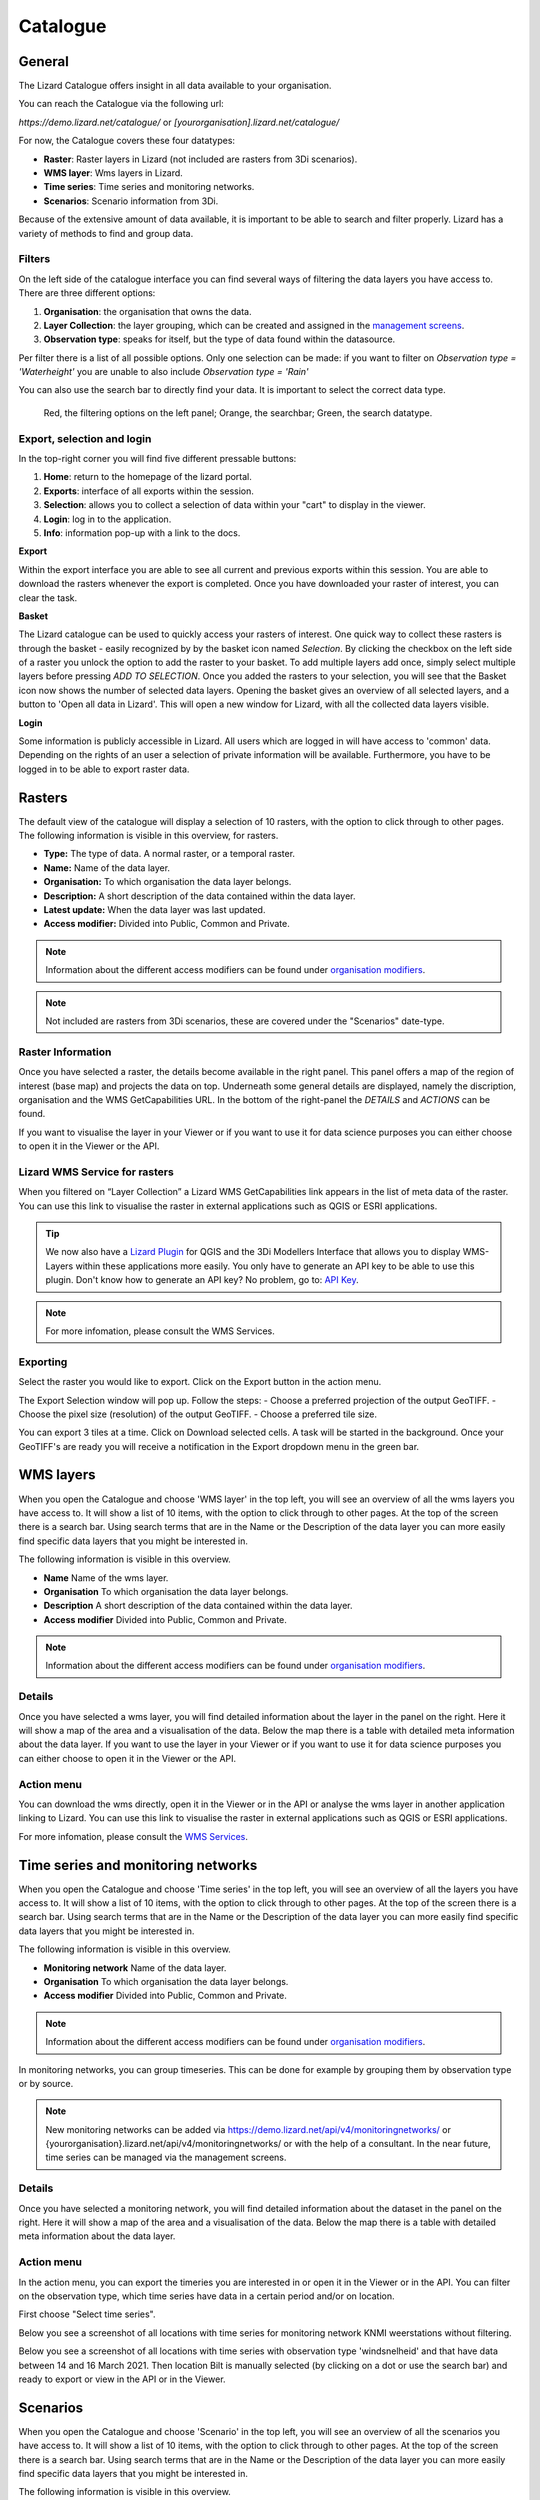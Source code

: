 =========
Catalogue
=========

General
========

The Lizard Catalogue offers insight in all data available to your organisation.

You can reach the Catalogue via the following url:

`https://demo.lizard.net/catalogue/` or `[yourorganisation].lizard.net/catalogue/`

.. image:: /images/b_catalogue_00.png

For now, the Catalogue covers these four datatypes:  

* **Raster**:  Raster layers in Lizard (not included are rasters from 3Di scenarios).
* **WMS layer**:  Wms layers in Lizard.
* **Time series**:  Time series and monitoring networks.
* **Scenarios**:  Scenario information from 3Di.

Because of the extensive amount of data available, it is important to be able to search and filter properly.
Lizard has a variety of methods to find and group data.

Filters
--------

On the left side of the catalogue interface you can find several ways of filtering the data layers you have access to.
There are three different options:

1. **Organisation**: the organisation that owns the data.
2. **Layer Collection**: the layer grouping, which can be created and assigned in the `management screens <b_management#Layer collections>`_.
3. **Observation type**: speaks for itself, but the type of data found within the datasource.

Per filter there is a list of all possible options. 
Only one selection can be made: if you want to filter on `Observation type = 'Waterheight'` you are unable to also include `Observation type = 'Rain'`

You can also use the search bar to directly find your data. It is important to select the correct data type.

.. figure:: /images/b_catalogue_01.png

    Red, the filtering options on the left panel; Orange, the searchbar; Green, the search datatype.


Export, selection and login
---------------------------

In the top-right corner you will find five different pressable buttons:

1. **Home**: return to the homepage of the lizard portal.
2. **Exports**: interface of all exports within the session.
3. **Selection**: allows you to collect a selection of data within your "cart" to display in the viewer.
4. **Login**: log in to the application.
5. **Info**: information pop-up with a link to the docs.

.. image:: /images/b_catalogue_02.png


**Export**

Within the export interface you are able to see all current and previous exports within this session.
You are able to download the rasters whenever the export is completed.
Once you have downloaded your raster of interest, you can clear the task.

.. image:: /images/b_catalogue_03.png


**Basket**

The Lizard catalogue can be used to quickly access your rasters of interest.
One quick way to collect these rasters is through the basket - easily recognized by by the basket icon named `Selection`.
By clicking the checkbox on the left side of a raster you unlock the option to add the raster to your basket.
To add multiple layers add once, simply select multiple layers before pressing `ADD TO SELECTION`.
Once you added the rasters to your selection, you will see that the Basket icon now shows the number of selected data layers.
Opening the basket gives an overview of all selected layers, and a button to 'Open all data in Lizard'.
This will open a new window for Lizard, with all the collected data layers visible.


**Login**

Some information is publicly accessible in Lizard. All users which are logged in will have access to 'common' data. Depending on the rights of an user a selection of private information will be available. 
Furthermore, you have to be logged in to be able to export raster data.


Rasters
=========

The default view of the catalogue will display a selection of 10 rasters, with the option to click through to other pages.
The following information is visible in this overview, for rasters.

* **Type:** The type of data. A normal raster, or a temporal raster.
* **Name:** Name of the data layer.
* **Organisation:** To which organisation the data layer belongs.
* **Description:** A short description of the data contained within the data layer.
* **Latest update:** When the data layer was last updated.
* **Access modifier:** Divided into Public, Common and Private.

.. note::
    Information about the different access modifiers can be found under `organisation modifiers <d_authentication_user_management.html#Organisations>`_.
	
.. note::
    Not included are rasters from 3Di scenarios, these are covered under the "Scenarios" date-type.


Raster Information
------------------

Once you have selected a raster, the details become available in the right panel.
This panel offers a map of the region of interest (base map) and projects the data on top.
Underneath some general details are displayed, namely the discription, organisation and the WMS GetCapabilities URL.
In the bottom of the right-panel the `DETAILS` and `ACTIONS` can be found.


If you want to visualise the layer in your Viewer or if you want to use it for data science purposes you can either choose to open it in the Viewer or the API. 

.. image:: /images/e_catalog_05.png

Lizard WMS Service for rasters
--------------------------------

When you filtered on “Layer Collection” a Lizard WMS GetCapabilities link appears in the list of meta data of the raster.
You can use this link to visualise the raster in external applications such as QGIS or ESRI applications.

.. tip::
    We now also have a `Lizard Plugin <b_lizardplugin.html>`_ for QGIS and the 3Di Modellers Interface that allows you to display WMS-Layers within these applications more easily. You only have to generate an API key to be able to use this plugin. Don't know how to generate an API key? No problem, go to: `API Key <b_management.html#Personal API Keys>`_.

.. note::
    For more infomation, please consult the WMS Services.

Exporting
----------

Select the raster you would like to export.
Click on the Export button in the action menu. 

.. image:: /images/e_catalog_06a.png

The Export Selection window will pop up. 
Follow the steps: 
- Choose a preferred projection of the output GeoTIFF.
- Choose the pixel size (resolution) of the output GeoTIFF.
- Choose a preferred tile size. 

You can export 3 tiles at a time. 
Click on Download selected cells.
A task will be started in the background.
Once your GeoTIFF's are ready you will receive a notification in the Export dropdown menu in the green bar.

.. image:: /images/e_catalog_06b.png


WMS layers
=============

When you open the Catalogue and choose 'WMS layer'  in the top left, you will see an overview of all the wms layers you have access to.
It will show a list of 10 items, with the option to click through to other pages.
At the top of the screen there is a search bar.
Using search terms that are in the Name or the Description of the data layer you can more easily find specific data layers that you might be interested in.

The following information is visible in this overview.


* **Name** Name of the wms layer.
* **Organisation** To which organisation the data layer belongs.
* **Description** A short description of the data contained within the data layer.
* **Access modifier** Divided into Public, Common and Private.

.. note::
    Information about the different access modifiers can be found under `organisation modifiers <d_authentication_user_management.html#Organisations>`_.

Details
--------

Once you have selected a wms layer, you will find detailed information about the layer in the panel on the right.
Here it will show a map of the area and a visualisation of the data.
Below the map there is a table with detailed meta information about the data layer.
If you want to use the layer in your Viewer or if you want to use it for data science purposes you can either choose to open it in the Viewer or the API. 

.. image:: /images/e_catalog_08.png

Action menu
------------

.. image:: /images/e_catalog_09.png

You can download the wms directly, open it in the Viewer or in the API or analyse the wms layer in another application linking to Lizard. 
You can use this link to visualise the raster in external applications such as QGIS or ESRI applications.

For more infomation, please consult the `WMS Services <b_management.html#WMS Services>`_.

Time series and monitoring networks
====================================

When you open the Catalogue and choose 'Time series' in the top left, you will see an overview of all the layers you have access to.
It will show a list of 10 items, with the option to click through to other pages.
At the top of the screen there is a search bar.
Using search terms that are in the Name or the Description of the data layer you can more easily find specific data layers that you might be interested in.

The following information is visible in this overview.

* **Monitoring network** Name of the data layer.
* **Organisation** To which organisation the data layer belongs.
* **Access modifier** Divided into Public, Common and Private.

.. note::
    Information about the different access modifiers can be found under `organisation modifiers <d_authentication_user_management.html#Organisations>`_.
	
In monitoring networks, you can group timeseries. This can be done for example by grouping them by observation type or by source.
	
.. note::
    New monitoring networks can be added via https://demo.lizard.net/api/v4/monitoringnetworks/ or {yourorganisation}.lizard.net/api/v4/monitoringnetworks/ or with the help of a consultant. In the near future, time series can be managed via the management screens. 

Details
--------

Once you have selected a monitoring network, you will find detailed information about the dataset in the panel on the right.
Here it will show a map of the area and a visualisation of the data.
Below the map there is a table with detailed meta information about the data layer.

.. image:: /images/e_catalog_10.png

Action menu
------------

In the action menu, you can export the timeries you are interested in or open it in the Viewer or in the API.
You can filter on the observation type, which time series have data in a certain period and/or on location. 

First choose "Select time series". 

.. image:: /images/e_catalog_11.png

Below you see a screenshot of all locations with time series for monitoring network KNMI weerstations without filtering.

.. image:: /images/e_catalog_12.png

Below you see a screenshot of all locations with time series with observation type 'windsnelheid' and that have data between 14 and 16 March 2021.
Then location Bilt is manually selected (by clicking on a dot or use the search bar) and ready to export or view in the API or in the Viewer. 

.. image:: /images/e_catalog_13.png

Scenarios
==============

When you open the Catalogue and choose 'Scenario' in the top left, you will see an overview of all the scenarios you have access to.
It will show a list of 10 items, with the option to click through to other pages.
At the top of the screen there is a search bar.
Using search terms that are in the Name or the Description of the data layer you can more easily find specific data layers that you might be interested in.

.. image:: /images/e_catalog_14.png



The following information is visible in this overview.

* **Name** Name of the data layer.
* **Model name** Name of the model the scenario is based on. 
* **Organisation** To which organisation the data layer belongs.
* **Last update** When the data layer was last updated.
* **Access modifier** Divided into Public, Common and Private.

.. note::
    Information about the different access modifiers can be found under `organisation modifiers <d_authentication_user_management.html#Organisations>`_.
	

Details
--------

Once you have selected a data layer, you will find detailed information about the layer in the panel on the right.

.. image:: /images/e_catalog_15.png


Action menu
------------

In the action menu, you can open the scenario in the Viewer or in the API.

Results
------------

In the results menu, you can download the results. 

.. image:: /images/e_catalog_16.png